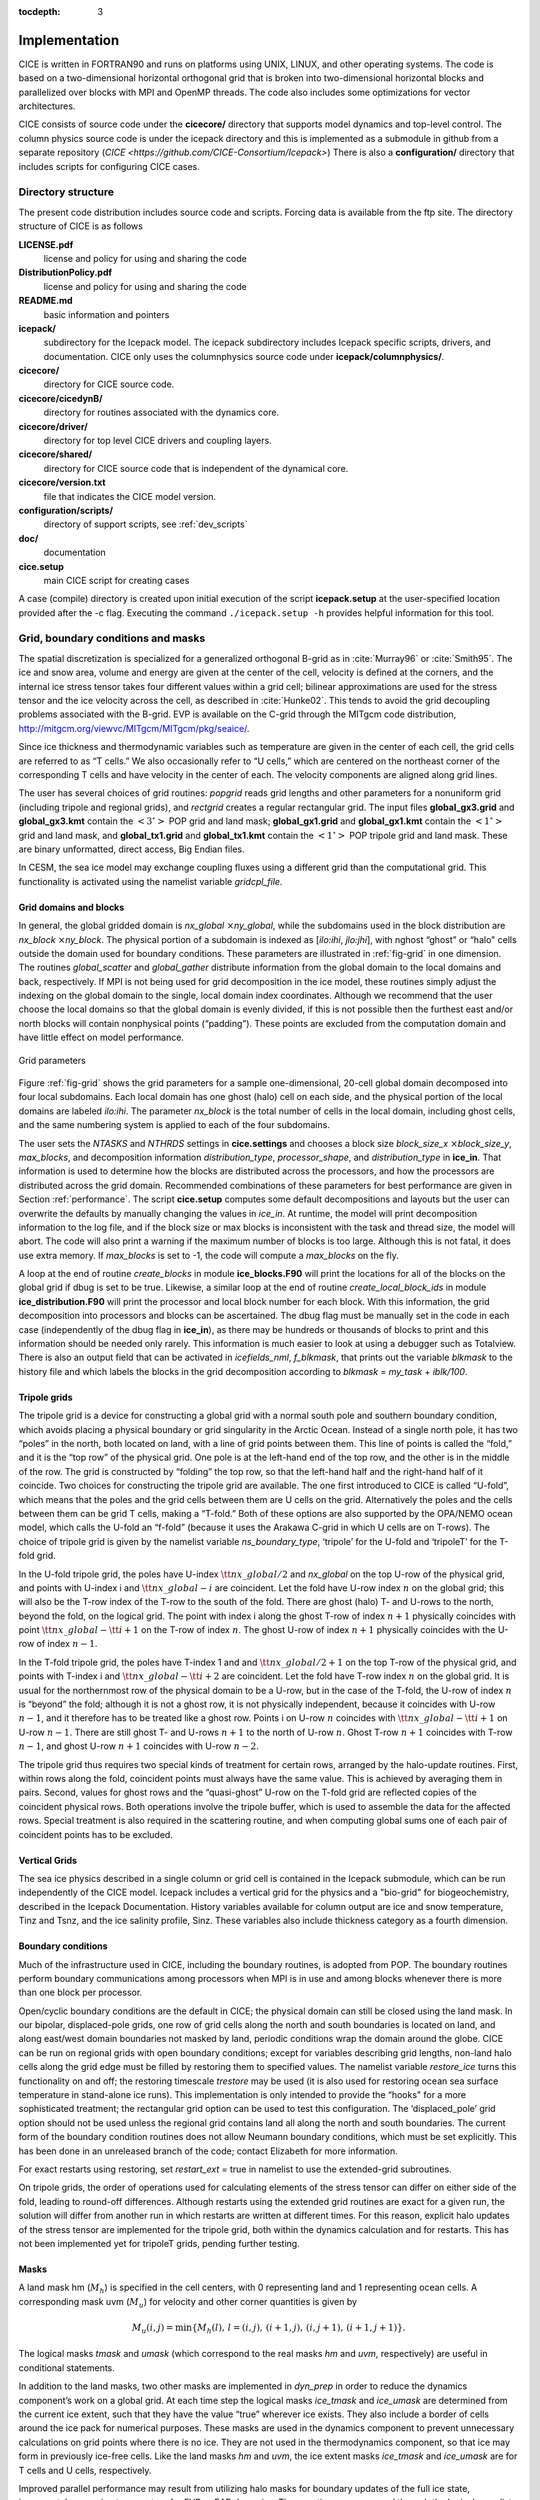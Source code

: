 :tocdepth: 3


Implementation
========================

CICE is written in FORTRAN90 and runs on platforms using UNIX, LINUX,
and other operating systems. The code is based on a two-dimensional 
horizontal orthogonal grid that is broken into two-dimensional horizontal
blocks and parallelized over blocks 
with MPI and OpenMP threads.  The code also includes some optimizations
for vector architectures.

CICE consists of source code under the **cicecore/** directory that supports
model dynamics and top-level control.  The column physics source code is
under the icepack directory and this is implemented as a submodule in
github from a separate repository (`CICE <https://github.com/CICE-Consortium/Icepack>`)
There is also a **configuration/** directory that includes scripts
for configuring CICE cases.

.. _coupling:

.. _dirstructure:

~~~~~~~~~~~~~~~~~~~
Directory structure
~~~~~~~~~~~~~~~~~~~

The present code distribution includes source code and scripts.  Forcing
data is available from the ftp site.  The directory structure of CICE is
as follows

**LICENSE.pdf**
  license and policy for using and sharing the code

**DistributionPolicy.pdf**
  license and policy for using and sharing the code

**README.md**
  basic information and pointers

**icepack/**
  subdirectory for the Icepack model.  The icepack subdirectory includes Icepack specific scripts, drivers, and documentation.  CICE only uses the columnphysics source code under **icepack/columnphysics/**.

**cicecore/**
  directory for CICE source code.

**cicecore/cicedynB/**
  directory for routines associated with the dynamics core.

**cicecore/driver/**
  directory for top level CICE drivers and coupling layers.

**cicecore/shared/**
  directory for CICE source code that is independent of the dynamical core.

**cicecore/version.txt**
  file that indicates the CICE model version.

**configuration/scripts/**
   directory of support scripts, see :ref:`dev_scripts`

**doc/**
    documentation

**cice.setup**
  main CICE script for creating cases

A case (compile) directory is created upon initial execution of the script 
**icepack.setup** at the user-specified location provided after the -c flag. 
Executing the command ``./icepack.setup -h`` provides helpful information for 
this tool.


~~~~~~~~~~~~~~~~~~~~~~~~~~~~~~~~~~~
Grid, boundary conditions and masks
~~~~~~~~~~~~~~~~~~~~~~~~~~~~~~~~~~~

The spatial discretization is specialized for a generalized orthogonal
B-grid as in :cite:`Murray96` or
:cite:`Smith95`. The ice and snow area, volume and energy are
given at the center of the cell, velocity is defined at the corners, and
the internal ice stress tensor takes four different values within a grid
cell; bilinear approximations are used for the stress tensor and the ice
velocity across the cell, as described in :cite:`Hunke02`.
This tends to avoid the grid decoupling problems associated with the
B-grid. EVP is available on the C-grid through the MITgcm code
distribution, http://mitgcm.org/viewvc/MITgcm/MITgcm/pkg/seaice/. 

Since ice thickness and thermodynamic variables such as temperature are given
in the center of each cell, the grid cells are referred to as “T cells.”
We also occasionally refer to “U cells,” which are centered on the
northeast corner of the corresponding T cells and have velocity in the
center of each. The velocity components are aligned along grid lines.

The user has several choices of grid routines: *popgrid* reads grid
lengths and other parameters for a nonuniform grid (including tripole
and regional grids), and *rectgrid* creates a regular rectangular grid.
The input files **global\_gx3.grid** and **global\_gx3.kmt** contain the
:math:`\left<3^\circ\right>` POP grid and land mask;
**global\_gx1.grid** and **global\_gx1.kmt** contain the
:math:`\left<1^\circ\right>` grid and land mask, and **global\_tx1.grid** 
and **global\_tx1.kmt** contain the :math:`\left<1^\circ\right>` POP 
tripole grid and land mask. These are binary unformatted, direct access,
Big Endian files.

In CESM, the sea ice model may exchange coupling fluxes using a
different grid than the computational grid. This functionality is
activated using the namelist variable `gridcpl\_file`.

***********************
Grid domains and blocks
***********************

In general, the global gridded domain is
`nx\_global` :math:`\times`\ `ny\_global`, while the subdomains used in the
block distribution are `nx\_block` :math:`\times`\ `ny\_block`. The
physical portion of a subdomain is indexed as [`ilo:ihi`, `jlo:jhi`], with
nghost “ghost” or “halo" cells outside the domain used for boundary
conditions. These parameters are illustrated in :ref:`fig-grid` in one
dimension. The routines *global\_scatter* and *global\_gather*
distribute information from the global domain to the local domains and
back, respectively. If MPI is not being used for grid decomposition in
the ice model, these routines simply adjust the indexing on the global
domain to the single, local domain index coordinates. Although we
recommend that the user choose the local domains so that the global
domain is evenly divided, if this is not possible then the furthest east
and/or north blocks will contain nonphysical points (“padding”). These
points are excluded from the computation domain and have little effect
on model performance.

.. _fig-grid:

.. figure:: ./figures/grid.png
   :align: center
   :scale: 20%

   Grid parameters

Figure :ref:`fig-grid` shows the grid parameters for a sample one-dimensional, 20-cell
global domain decomposed into four local subdomains. Each local
domain has one ghost (halo) cell on each side, and the physical
portion of the local domains are labeled `ilo:ihi`. The parameter
`nx\_block` is the total number of cells in the local domain, including
ghost cells, and the same numbering system is applied to each of the
four subdomains.

The user sets the `NTASKS` and `NTHRDS` settings in **cice.settings** 
and chooses a block size `block\_size\_x` :math:`\times`\ `block\_size\_y`, 
`max\_blocks`, and decomposition information `distribution\_type`, `processor\_shape`, 
and `distribution\_type` in **ice\_in**. That information is used to
determine how the blocks are
distributed across the processors, and how the processors are
distributed across the grid domain. Recommended combinations of these
parameters for best performance are given in Section :ref:`performance`.
The script **cice.setup** computes some default decompositions and layouts
but the user can overwrite the defaults by manually changing the values in 
`ice\_in`.  At runtime, the model will print decomposition
information to the log file, and if the block size or max blocks is 
inconsistent with the task and thread size, the model will abort.  The 
code will also print a warning if the maximum number of blocks is too large. 
Although this is not fatal, it does use extra memory.  If `max\_blocks` is
set to -1, the code will compute a `max\_blocks` on the fly.

A loop at the end of routine *create\_blocks* in module
**ice\_blocks.F90** will print the locations for all of the blocks on
the global grid if dbug is set to be true. Likewise, a similar loop at
the end of routine *create\_local\_block\_ids* in module
**ice\_distribution.F90** will print the processor and local block
number for each block. With this information, the grid decomposition
into processors and blocks can be ascertained. The dbug flag must be
manually set in the code in each case (independently of the dbug flag in
**ice\_in**), as there may be hundreds or thousands of blocks to print
and this information should be needed only rarely. This information is
much easier to look at using a debugger such as Totalview.  There is also
an output field that can be activated in `icefields\_nml`, `f\_blkmask`, 
that prints out the variable `blkmask` to the history file and 
which labels the blocks in the grid decomposition according to `blkmask` =
`my\_task` + `iblk/100`.

*************
Tripole grids
*************

The tripole grid is a device for constructing a global grid with a
normal south pole and southern boundary condition, which avoids placing
a physical boundary or grid singularity in the Arctic Ocean. Instead of
a single north pole, it has two “poles” in the north, both located on
land, with a line of grid points between them. This line of points is
called the “fold,” and it is the “top row” of the physical grid. One
pole is at the left-hand end of the top row, and the other is in the
middle of the row. The grid is constructed by “folding” the top row, so
that the left-hand half and the right-hand half of it coincide. Two
choices for constructing the tripole grid are available. The one first
introduced to CICE is called “U-fold”, which means that the poles and
the grid cells between them are U cells on the grid. Alternatively the
poles and the cells between them can be grid T cells, making a “T-fold.”
Both of these options are also supported by the OPA/NEMO ocean model,
which calls the U-fold an “f-fold” (because it uses the Arakawa C-grid
in which U cells are on T-rows). The choice of tripole grid is given by
the namelist variable `ns\_boundary\_type`, ‘tripole’ for the U-fold and
‘tripoleT’ for the T-fold grid.

In the U-fold tripole grid, the poles have U-index
:math:`{\tt nx\_global}/2` and `nx\_global` on the top U-row of the
physical grid, and points with U-index i and :math:`{\tt nx\_global-i}`
are coincident. Let the fold have U-row index :math:`n` on the global
grid; this will also be the T-row index of the T-row to the south of the
fold. There are ghost (halo) T- and U-rows to the north, beyond the
fold, on the logical grid. The point with index i along the ghost T-row
of index :math:`n+1` physically coincides with point
:math:`{\tt nx\_global}-{\tt i}+1` on the T-row of index :math:`n`. The
ghost U-row of index :math:`n+1` physically coincides with the U-row of
index :math:`n-1`.

In the T-fold tripole grid, the poles have T-index 1 and and
:math:`{\tt nx\_global}/2+1` on the top T-row of the physical grid, and
points with T-index i and :math:`{\tt nx\_global}-{\tt i}+2` are
coincident. Let the fold have T-row index :math:`n` on the global grid.
It is usual for the northernmost row of the physical domain to be a
U-row, but in the case of the T-fold, the U-row of index :math:`n` is
“beyond” the fold; although it is not a ghost row, it is not physically
independent, because it coincides with U-row :math:`n-1`, and it
therefore has to be treated like a ghost row. Points i on U-row
:math:`n` coincides with :math:`{\tt nx\_global}-{\tt i}+1` on U-row
:math:`n-1`. There are still ghost T- and U-rows :math:`n+1` to the
north of U-row :math:`n`. Ghost T-row :math:`n+1` coincides with T-row
:math:`n-1`, and ghost U-row :math:`n+1` coincides with U-row
:math:`n-2`.

The tripole grid thus requires two special kinds of treatment for
certain rows, arranged by the halo-update routines. First, within rows
along the fold, coincident points must always have the same value. This
is achieved by averaging them in pairs. Second, values for ghost rows
and the “quasi-ghost” U-row on the T-fold grid are reflected copies of
the coincident physical rows. Both operations involve the tripole
buffer, which is used to assemble the data for the affected rows.
Special treatment is also required in the scattering routine, and when
computing global sums one of each pair of coincident points has to be
excluded.

**************
Vertical Grids
**************

The sea ice physics described in a single column or grid cell is contained in the Icepack
submodule, which can be run independently of the CICE model. Icepack includes a vertical
grid for the physics and a "bio-grid" for biogeochemistry, described in the Icepack
Documentation. History variables available for column output are ice and snow temperature, 
Tinz and Tsnz, and the ice salinity profile, Sinz. These variables also include thickness 
category as a fourth dimension. 

*******************
Boundary conditions
*******************

Much of the infrastructure used in CICE, including the boundary
routines, is adopted from POP. The boundary routines perform boundary
communications among processors when MPI is in use and among blocks
whenever there is more than one block per processor.

Open/cyclic boundary conditions are the default in CICE; the physical
domain can still be closed using the land mask. In our bipolar,
displaced-pole grids, one row of grid cells along the north and south
boundaries is located on land, and along east/west domain boundaries not
masked by land, periodic conditions wrap the domain around the globe.
CICE can be run on regional grids with open boundary conditions; except
for variables describing grid lengths, non-land halo cells along the
grid edge must be filled by restoring them to specified values. The
namelist variable `restore\_ice` turns this functionality on and off; the
restoring timescale `trestore` may be used (it is also used for restoring
ocean sea surface temperature in stand-alone ice runs). This
implementation is only intended to provide the “hooks" for a more
sophisticated treatment; the rectangular grid option can be used to test
this configuration. The ‘displaced\_pole’ grid option should not be used
unless the regional grid contains land all along the north and south
boundaries. The current form of the boundary condition routines does not
allow Neumann boundary conditions, which must be set explicitly. This
has been done in an unreleased branch of the code; contact Elizabeth for
more information.

For exact restarts using restoring, set `restart\_ext` = true in namelist
to use the extended-grid subroutines.

On tripole grids, the order of operations used for calculating elements
of the stress tensor can differ on either side of the fold, leading to
round-off differences. Although restarts using the extended grid
routines are exact for a given run, the solution will differ from
another run in which restarts are written at different times. For this
reason, explicit halo updates of the stress tensor are implemented for
the tripole grid, both within the dynamics calculation and for restarts.
This has not been implemented yet for tripoleT grids, pending further
testing.

*****
Masks
*****

A land mask hm (:math:`M_h`) is specified in the cell centers, with 0
representing land and 1 representing ocean cells. A corresponding mask
uvm (:math:`M_u`) for velocity and other corner quantities is given by

.. math:: 
   M_u(i,j)=\min\{M_h(l),\,l=(i,j),\,(i+1,j),\,(i,j+1),\,(i+1,j+1)\}.

The logical masks `tmask` and `umask` (which correspond to the real masks
`hm` and `uvm`, respectively) are useful in conditional statements.

In addition to the land masks, two other masks are implemented in
*dyn\_prep* in order to reduce the dynamics component’s work on a global
grid. At each time step the logical masks `ice\_tmask` and `ice\_umask` are
determined from the current ice extent, such that they have the value
“true” wherever ice exists. They also include a border of cells around
the ice pack for numerical purposes. These masks are used in the
dynamics component to prevent unnecessary calculations on grid points
where there is no ice. They are not used in the thermodynamics
component, so that ice may form in previously ice-free cells. Like the
land masks `hm` and `uvm`, the ice extent masks `ice\_tmask` and `ice\_umask`
are for T cells and U cells, respectively.

Improved parallel performance may result from utilizing halo masks for
boundary updates of the full ice state, incremental remapping transport,
or for EVP or EAP dynamics. These options are accessed through the
logical namelist flags `maskhalo\_bound`, `maskhalo\_remap`, and
`maskhalo\_dyn`, respectively. Only the halo cells containing needed
information are communicated.

Two additional masks are created for the user’s convenience: `lmask\_n`
and `lmask\_s` can be used to compute or write data only for the northern
or southern hemispheres, respectively. Special constants (`spval` and
`spval\_dbl`, each equal to :math:`10^{30}`) are used to indicate land
points in the history files and diagnostics.


.. _performance:

***************
Performance
***************

Namelist options (*domain\_nml*) provide considerable flexibility for
finding efficient processor and block configuration. Some of
these choices are illustrated in :ref:`fig-distrb`.  Users have control
of many aspects of the decomposition such as the block size (`block\_size\_x`,
`block\_size\_y`), the `distribution\_type`, the `distribution\_wght`,
the `distribution\_wght\_file` (when `distribution\_type` = `wghtfile`), 
and the `processor\_shape` (when `distribution\_type` = `cartesian`).

The user specifies the total number of tasks and threads in **cice.settings**
and the block size and decompostion in the namelist file. The main trades 
offs are the relative
efficiency of large square blocks versus model internal load balance
as CICE computation cost is very small for ice-free blocks.
Smaller, more numerous blocks provides an opportunity for better load
balance by allocating each processor both ice-covered and ice-free
blocks.  But smaller, more numerous blocks becomes
less efficient due to MPI communication associated with halo updates.
In practice, blocks should probably not have fewer than about 8 to 10 grid 
cells in each direction, and more square blocks tend to optimize the 
volume-to-surface ratio important for communication cost.  Often 3 to 8
blocks per processor provide the decompositions flexiblity to
create reasonable load balance configurations.

The `distribution\_type` options allow standard cartesian distributions 
of blocks, redistribution via a ‘rake’ algorithm for improved load
balancing across processors, and redistribution based on space-filling
curves. There are also additional distribution types
(‘roundrobin,’ ‘sectrobin,’ ‘sectcart’, and 'spiralcenter') that support 
alternative decompositions and also allow more flexibility in the number of
processors used.  Finally, there is a 'wghtfile' decomposition that
generates a decomposition based on weights specified in an input file.

.. _fig-distrb:

.. figure:: ./figures/distrb.png
   :scale: 50%

   Distribution options

Figure :ref:`fig-distrb` shows distribution of 256 blocks across 16 processors,
represented by colors, on the gx1 grid: (a) cartesian, slenderX1, (b)
cartesian, slenderX2, (c) cartesian, square-ice (square-pop is
equivalent here), (d) rake with block weighting, (e) rake with
latitude weighting, (f) spacecurve. Each block consists of 20x24 grid
cells, and white blocks consist entirely of land cells.

.. _fig-distrbB:

.. figure:: ./figures/distrbB.png
   :scale: 50%

   Decomposition options

Figure :ref:`fig-distrbB` shows sample decompositions for (a) spiral center and
(b) wghtfile for an Arctic polar grid. (c) is the weight field
in the input file use to drive the decompostion in (b).

`processor\_shape` is used with the `distribution\_type` cartesian option,
and it allocates blocks to processors in various groupings such as
tall, thin processor domains (`slenderX1` or `slenderX2`,
often better for sea ice simulations on global grids where nearly all of
the work is at the top and bottom of the grid with little to do in
between) and close-to-square domains (`square-pop` or `square-ice`), 
which maximize the volume to
surface ratio (and therefore on-processor computations to message
passing, if there were ice in every grid cell). In cases where the
number of processors is not a perfect square (4, 9, 16...), the
`processor\_shape` namelist variable allows the user to choose how the
processors are arranged. Here again, it is better in the sea ice model
to have more processors in x than in y, for example, 8 processors
arranged 4x2 (`square-ice`) rather than 2x4 (`square-pop`). The latter
option is offered for direct-communication compatibility with POP, in
which this is the default.

`distribution\_wght` chooses how the work-per-block estimates are
weighted. The ‘block’ option is the default in POP and it weights each
block equally.  This is useful in POP which always has work in
each block and is written with a lot of
array syntax requiring calculations over entire blocks (whether or not
land is present).  This option is provided in CICE as well for 
direct-communication compatibility with POP. The ‘latitude’ option 
weights the blocks based on latitude and the number of ocean grid 
cells they contain.  Many of the non-cartesian decompositions support 
automatic land block elimination and provide alternative ways to
decompose blocks without needing the `distribution\_wght`.

The rake distribution type is initialized as a standard, Cartesian
distribution. Using the work-per-block estimates, blocks are “raked"
onto neighboring processors as needed to improve load balancing
characteristics among processors, first in the x direction and then in
y.

Space-filling curves reduce a multi-dimensional space (2D, in our case)
to one dimension. The curve is composed of a string of blocks that is
snipped into sections, again based on the work per processor, and each
piece is placed on a processor for optimal load balancing. This option
requires that the block size be chosen such that the number of blocks in
the x direction and the number of blocks in the y direction
must be factorable as :math:`2^n 3^m 5^p` where :math:`n, m, p`
are integers. For example, a 16x16 array of blocks, each containing
20x24 grid cells, fills the gx1 grid (:math:`n=4, m=p=0`). If either of
these conditions is not met, the spacecurve decomposition will fail.

While the Cartesian distribution groups sets of blocks by processor, the
‘roundrobin’ distribution loops through the blocks and processors
together, putting one block on each processor until the blocks are gone.
This provides good load balancing but poor communication characteristics
due to the number of neighbors and the amount of data needed to
communicate. The ‘sectrobin’ and ‘sectcart’ algorithms loop similarly,
but put groups of blocks on each processor to improve the communication
characteristics. In the ‘sectcart’ case, the domain is divided into four
(east-west,north-south) quarters and the loops are done over each, sequentially.

The `wghtfile` decomposition drives the decomposition based on 
weights provided in a weight file.  That file should be a netcdf
file with a double real field called `wght` containing the relative
weight of each gridcell.  :ref:`fig-distrbB` (b) and (c) show
an example.  The weights associated with each gridcell will be
summed on a per block basis and normalized to about 10 bins to
carry out the distribution of highest to lowest block weights 
to processors.  :ref:`fig-distribscorecard` provides an overview 
of the pros and cons of the various distribution types.


.. _fig-distribscorecard:

.. figure:: ./figures/scorecard.png
   :scale: 50%

   Scorecard

Figure :ref:`fig-distribscorecard` shows the scorecard for block distribution choices in
CICE, courtesy T. Craig. For more information, see :cite:`Craig14` or
http://www.cesm.ucar.edu/events/workshops/ws.2012/presentations/sewg/craig.pdf

The `maskhalo` options in the namelist improve performance by removing
unnecessary halo communications where there is no ice. There is some
overhead in setting up the halo masks, which is done during the
timestepping procedure as the ice area changes, but this option
usually improves timings even for relatively small processor counts.
T. Craig has found that performance improved by more than 20% for
combinations of updated decompositions and masked haloes, in CESM’s
version of CICE.

Throughout the code, (i, j) loops have been combined into a single loop,
often over just ocean cells or those containing sea ice. This was done
to reduce unnecessary operations and to improve vector performance.

:ref:`fig-timings` illustrates the CICE v5 computational expense of various
options, relative to the total time (excluding initialization) of a
7-layer configuration using BL99 thermodynamics, EVP dynamics, and the
‘ccsm3’ shortwave parameterization on the gx1 grid, run for one year
from a no-ice initial condition. The block distribution consisted of
20 \ :math:`\times` 192 blocks spread over 32 processors (‘slenderX2’)
with no threads and -O2 optimization. Timings varied by about
:math:`\pm3`\ % in identically configured runs due to machine load.
Extra time required for tracers has two components, that needed to carry
the tracer itself (advection, category conversions) and that needed for
the calculations associated with the particular tracer. The age tracers
(FY and iage) require very little extra calculation, so their timings
represent essentially the time needed just to carry an extra tracer. The
topo melt pond scheme is slightly faster than the others because it
calculates pond area and volume once per grid cell, while the others
calculate it for each thickness category.

.. _fig-timings:

.. figure:: ./figures/histograms.png
   :scale: 20%

   Timings

Figure :ref:`fig-timings` shows change in ‘TimeLoop’ timings from the 7-layer
configuration using BL99 thermodynamics and EVP dynamics. Timings
were made on a nondedicated machine, with variations of about
:math:`\pm3`\ % in identically configured runs (light grey). Darker
grey indicates the time needed for extra required options; The
Delta-Eddington radiation scheme is required for all melt pond
schemes and the aerosol tracers, and the level-ice pond
parameterization additionally requires the level-ice tracers.



.. _init:

~~~~~~~~~~~~~~~~~~~~~~~~~~~
Initialization and coupling
~~~~~~~~~~~~~~~~~~~~~~~~~~~

The ice model’s parameters and variables are initialized in several
steps. Many constants and physical parameters are set in
**ice\_constants.F90**. Namelist variables (:ref:`tabnamelist`),
whose values can be altered at run time, are handled in *input\_data*
and other initialization routines. These variables are given default
values in the code, which may then be changed when the input file
**ice\_in** is read. Other physical constants, numerical parameters, and
variables are first set in initialization routines for each ice model
component or module. Then, if the ice model is being restarted from a
previous run, core variables are read and reinitialized in
*restartfile*, while tracer variables needed for specific configurations
are read in separate restart routines associated with each tracer or
specialized parameterization. Finally, albedo and other quantities
dependent on the initial ice state are set. Some of these parameters
will be described in more detail in :ref:`tabnamelist`.

The restart files supplied with the code release include the core
variables on the default configuration, that is, with seven vertical
layers and the ice thickness distribution defined by `kcatbound` = 0.
Restart information for some tracers is also included in the  restart
files.

Three namelist variables control model initialization, `ice\_ic`, `runtype`,
and `restart`, as described in :ref:`tab-ic`. It is possible to do an
initial run from a file **filename** in two ways: (1) set runtype =
‘initial’, restart = true and ice\_ic = **filename**, or (2) runtype =
‘continue’ and pointer\_file = **./restart/ice.restart\_file** where
**./restart/ice.restart\_file** contains the line
“./restart/[filename]". The first option is convenient when repeatedly
starting from a given file when subsequent restart files have been
written. With this arrangement, the tracer restart flags can be set to
true or false, depending on whether the tracer restart data exist. With
the second option, tracer restart flags are set to ‘continue’ for all
active tracers.

An additional namelist option, `restart\_ext` specifies whether halo cells
are included in the restart files. This option is useful for tripole and
regional grids, but can not be used with PIO.

MPI is initialized in *init\_communicate* for both coupled and
stand-alone MPI runs. The ice component communicates with a flux coupler
or other climate components via external routines that handle the
variables listed in the `Icepack documentation <https://cice-consortium-icepack.readthedocs.io/en/master/science_guide/index.html>`_.
For stand-alone runs,
routines in **ice\_forcing.F90** read and interpolate data from files,
and are intended merely to provide guidance for the user to write his or
her own routines. Whether the code is to be run in stand-alone or
coupled mode is determined at compile time, as described below.

Table :ref:`tab-ic` shows ice initial state resulting from combinations of
`ice\_ic`, `runtype` and `restart`. :math:`^a`\ If false, restart is reset to
true. :math:`^b`\ restart is reset to false. :math:`^c`\ ice\_ic is
reset to ‘none.’

.. _tab-ic:

.. table:: Ice Initial State

   +----------------+--------------------------+--------------------------------------+----------------------------------------+
   | ice\_ic        |                          |                                      |                                        |
   +================+==========================+======================================+========================================+
   |                | initial/false            | initial/true                         | continue/true (or false\ :math:`^a`)   |
   +----------------+--------------------------+--------------------------------------+----------------------------------------+
   | none           | no ice                   | no ice\ :math:`^b`                   | restart using **pointer\_file**        |
   +----------------+--------------------------+--------------------------------------+----------------------------------------+
   | default        | SST/latitude dependent   | SST/latitude dependent\ :math:`^b`   | restart using **pointer\_file**        |
   +----------------+--------------------------+--------------------------------------+----------------------------------------+
   | **filename**   | no ice\ :math:`^c`       | start from **filename**              | restart using **pointer\_file**        |
   +----------------+--------------------------+--------------------------------------+----------------------------------------+

.. _parameters:

~~~~~~~~~~~~~~~~~~~~~~~~~~~~~~~~~
Choosing an appropriate time step
~~~~~~~~~~~~~~~~~~~~~~~~~~~~~~~~~

The time step is chosen based on stability of the transport component
(both horizontal and in thickness space) and on resolution of the
physical forcing. CICE allows the dynamics, advection and ridging
portion of the code to be run with a shorter timestep,
:math:`\Delta t_{dyn}` (`dt\_dyn`), than the thermodynamics timestep
:math:`\Delta t` (`dt`). In this case, `dt` and the integer ndtd are
specified, and `dt\_dyn` = `dt/ndtd`.

A conservative estimate of the horizontal transport time step bound, or
CFL condition, under remapping yields

.. math:: 
   \Delta t_{dyn} < {\min\left(\Delta x, \Delta y\right)\over 2\max\left(u, v\right)}.

Numerical estimates for this bound for several POP grids, assuming
:math:`\max(u, v)=0.5` m/s, are as follows:

.. csv-table:: *Time Step Bound*
   :widths: 20,40,40,40,40
   
   grid label,N pole singularity,dimensions,min :math:`\sqrt{\Delta x\cdot\Delta y}`,max :math:`\Delta t_{dyn}`
   gx3,Greenland,:math:`100\times 116`,:math:`39\times 10^3` m,10.8hr
   gx1,Greenland,:math:`320\times 384`,:math:`18\times 10^3` m,5.0hr
   p4,Canada,:math:`900\times 600`,:math:`6.5\times 10^3` m,1.8hr

As discussed in :cite:`Lipscomb07`, the maximum time step in practice is
usually determined by the time scale for large changes in the ice
strength (which depends in part on wind strength). Using the strength
parameterization of :cite:`Rothrock75`, limits the time step to :math:`\sim`\ 30
minutes for the old ridging scheme (`krdg\_partic` = 0), and to
:math:`\sim`\ 2 hours for the new scheme (`krdg\_partic` = 1), assuming
:math:`\Delta x` = 10 km. Practical limits may be somewhat less,
depending on the strength of the atmospheric winds.

Transport in thickness space imposes a similar restraint on the time
step, given by the ice growth/melt rate and the smallest range of
thickness among the categories,
:math:`\Delta t<\min(\Delta H)/2\max(f)`, where :math:`\Delta H` is the
distance between category boundaries and :math:`f` is the thermodynamic
growth rate. For the 5-category ice thickness distribution used as the
default in this distribution, this is not a stringent limitation:
:math:`\Delta t < 19.4` hr, assuming :math:`\max(f) = 40` cm/day.

In the classic EVP or EAP approach (`kdyn` = 1 or 2, `revised\_evp` = false),
the dynamics component is subcycled ndte (:math:`N`) times per dynamics
time step so that the elastic waves essentially disappear before the
next time step. The subcycling time step (:math:`\Delta
t_e`) is thus

.. math::
   dte = dt\_dyn/ndte.

A second parameter, :math:`E_\circ` (`eyc`), defines the elastic wave
damping timescale :math:`T`, described in Section :ref:`dynam`, as
`eyc`\ * `dt\_dyn`. The forcing terms are not updated during the subcycling.
Given the small step (`dte`) at which the EVP dynamics model is subcycled,
the elastic parameter :math:`E` is also limited by stability
constraints, as discussed in :cite:`Hunke97`. Linear stability
analysis for the dynamics component shows that the numerical method is
stable as long as the subcycling time step :math:`\Delta t_e`
sufficiently resolves the damping timescale :math:`T`. For the stability
analysis we had to make several simplifications of the problem; hence
the location of the boundary between stable and unstable regions is
merely an estimate. In practice, the ratio
:math:`\Delta t_e ~:~ T ~:~ \Delta t`  = 1 : 40 : 120 provides both
stability and acceptable efficiency for time steps (:math:`\Delta t`) on
the order of 1 hour.

Note that only :math:`T` and :math:`\Delta t_e` figure into the
stability of the dynamics component; :math:`\Delta t` does not. Although
the time step may not be tightly limited by stability considerations,
large time steps (*e.g.,* :math:`\Delta t=1` day, given daily forcing)
do not produce accurate results in the dynamics component. The reasons
for this error are discussed in :cite:`Hunke97`; see
:cite:`Hunke99` for its practical effects. The thermodynamics
component is stable for any time step, as long as the surface
temperature :math:`T_{sfc}` is computed internally. The
numerical constraint on the thermodynamics time step is associated with
the transport scheme rather than the thermodynamic solver.

For the revised EVP approach (`kdyn` = 1, `revised\_evp` = true), the
relaxation parameter `arlx1i` effectively sets the damping timescale in
the problem, and `brlx` represents the effective subcycling
:cite:`Bouillon13` (see Section :ref:`revp`).

~~~~~~~~~~~~
Model output
~~~~~~~~~~~~

.. _history:

*************
History files
*************

Model output data is averaged over the period(s) given by `histfreq` and
`histfreq\_n`, and written to binary or  files prepended by `history\_file`
in **ice\_in**. These settings for history files are set in the 
**setup\_nml** section of **ice\_in** (see :ref:`tabnamelist`). 
If `history\_file` = ‘iceh’ then the 
filenames will have the form **iceh.[timeID].nc** or **iceh.[timeID].da**,
depending on the output file format chosen in **cice.settings** (set
`IO\_TYPE`). The history files are CF-compliant; header information for
data contained in the files is displayed with the command `ncdump -h
filename.nc`. Parallel output is available using the PIO library; the
attribute `io\_flavor` distinguishes output files written with PIO from
those written with standard netcdf. With binary files, a separate header
file is written with equivalent information. Standard fields are output
according to settings in the **icefields\_nml** section of **ice\_in** 
(see :ref:`tabnamelist`).
The user may add (or subtract) variables not already available in the
namelist by following the instructions in section :ref:`addhist`. 

The history module has been divided into several
modules based on the desired formatting and on the variables
themselves. Parameters, variables and routines needed by multiple
modules is in **ice\_history\_shared.F90**, while the primary routines
for initializing and accumulating all of the history variables are in
**ice\_history.F90**. These routines call format-specific code in the
**io\_binary**, **io\_netcdf** and **io\_pio** directories. History
variables specific to certain components or parameterizations are
collected in their own history modules (**ice\_history\_bgc.F90**,
**ice\_history\_drag.F90**, **ice\_history\_mechred.F90**,
**ice\_history\_pond.F90**).

The history modules allow output at different frequencies. Five output
frequencies (1, `h`, `d`, `m`, `y`) are available simultaneously during a run.
The same variable can be output at different frequencies (say daily and
monthly) via its namelist flag, `f\_` :math:`\left<{var}\right>`, which
is now a character string corresponding to `histfreq` or ‘x’ for none.
(Grid variable flags are still logicals, since they are written to all
files, no matter what the frequency is.) If there are no namelist flags
with a given `histfreq` value, or if an element of `histfreq\_n` is 0, then
no file will be written at that frequency. The output period can be
discerned from the filenames.

For example, in the namelist:

::

  `histfreq` = ’1’, ’h’, ’d’, ’m’, ’y’
  `histfreq\_n` = 1, 6, 0, 1, 1
  `f\_hi` = ’1’
  `f\_hs` = ’h’
  `f\_Tsfc` = ’d’
  `f\_aice` = ’m’
  `f\_meltb` = ’mh’
  `f\_iage` = ’x’

Here, `hi` will be written to a file on every timestep, `hs` will be
written once every 6 hours, `aice` once a month, `meltb` once a month AND
once every 6 hours, and `Tsfc` and `iage` will not be written.

From an efficiency standpoint, it is best to set unused frequencies in
`histfreq` to ‘x’. Having output at all 5 frequencies takes nearly 5 times
as long as for a single frequency. If you only want monthly output, the
most efficient setting is `histfreq` = ’m’,’x’,’x’,’x’,’x’. The code counts
the number of desired streams (`nstreams`) based on `histfreq`.

The history variable names must be unique for netcdf, so in cases where
a variable is written at more than one frequency, the variable name is
appended with the frequency in files after the first one. In the example
above, `meltb` is called `meltb` in the monthly file (for backward
compatibility with the default configuration) and `meltb\_h` in the
6-hourly file.

Using the same frequency twice in `histfreq` will have unexpected
consequences and currently will cause the code to abort. It is not
possible at the moment to output averages once a month and also once
every 3 months, for example.

If `write\_ic` is set to true in **ice\_in**, a snapshot of the same set
of history fields at the start of the run will be written to the history
directory in **iceh\_ic.[timeID].nc(da)**. Several history variables are
hard-coded for instantaneous output regardless of the averaging flag, at
the frequency given by their namelist flag.

The normalized principal components of internal ice stress are computed
in *principal\_stress* and written to the history file. This calculation
is not necessary for the simulation; principal stresses are merely
computed for diagnostic purposes and included here for the user’s
convenience.

Several history variables are available in two forms, a value
representing an average over the sea ice fraction of the grid cell, and
another that is multiplied by :math:`a_i`, representing an average over
the grid cell area. Our naming convention attaches the suffix “\_ai" to
the grid-cell-mean variable names.

Beginning with CICE v6, history variables requested by the Sea Ice Model Intercomparison 
Project (SIMIP) :cite:`Notz16` have been added as possible history output variables (e.g. 
`f_sithick`, `f_sidmassgrowthbottom`, etc.). The lists of
`monthly <http://clipc-services.ceda.ac.uk/dreq/u/MIPtable::SImon.html>`_ and 
`daily <http://clipc-services.ceda.ac.uk/dreq/u/MIPtable::SIday.html>`_ 
requested  SIMIP variables provide the names of possible history fields in CICE. 
However, each of the additional variables can be output at any temporal frequency 
specified in the **icefields\_nml** section of **ice\_in** as detailed above.
Additionally, a new history output variable, `f_CMIP`, has been added. When `f_CMIP`
is added to the **icefields\_nml** section of **ice\_in** then all SIMIP variables
will be turned on for output at the frequency specified by `f_CMIP`. 


****************
Diagnostic files
****************

Like `histfreq`, the parameter `diagfreq` can be used to regulate how often
output is written to a log file. The log file unit to which diagnostic
output is written is set in **ice\_fileunits.F90**. If `diag\_type` =
‘stdout’, then it is written to standard out (or to **ice.log.[ID]** if
you redirect standard out as in **cice.run**); otherwise it is written
to the file given by `diag\_file`. In addition to the standard diagnostic
output (maximum area-averaged thickness, velocity, average albedo, total
ice area, and total ice and snow volumes), the namelist options
`print\_points` and `print\_global` cause additional diagnostic information
to be computed and written. `print\_global` outputs global sums that are
useful for checking global conservation of mass and energy.
`print\_points` writes data for two specific grid points. Currently, one
point is near the North Pole and the other is in the Weddell Sea; these
may be changed in **ice\_in**.

Timers are declared and initialized in **ice\_timers.F90**, and the code
to be timed is wrapped with calls to *ice\_timer\_start* and
*ice\_timer\_stop*. Finally, *ice\_timer\_print* writes the results to
the log file. The optional “stats" argument (true/false) prints
additional statistics. Calling *ice\_timer\_print\_all* prints all of
the timings at once, rather than having to call each individually.
Currently, the timers are set up as in :ref:`timers`.
Section :ref:`addtimer` contains instructions for adding timers.

The timings provided by these timers are not mutually exclusive. For
example, the column timer (5) includes the timings from 6–10, and
subroutine *bound* (timer 15) is called from many different places in
the code, including the dynamics and advection routines.

The timers use *MPI\_WTIME* for parallel runs and the F90 intrinsic
*system\_clock* for single-processor runs.

.. _timers:

.. table:: CICE timers

   +--------------+-------------+----------------------------------------------------+
   | **Timer**    |             |                                                    |
   +--------------+-------------+----------------------------------------------------+
   | **Index**    | **Label**   |                                                    |
   +--------------+-------------+----------------------------------------------------+
   | 1            | Total       | the entire run                                     |
   +--------------+-------------+----------------------------------------------------+
   | 2            | Step        | total minus initialization and exit                |
   +--------------+-------------+----------------------------------------------------+
   | 3            | Dynamics    | EVP                                                |
   +--------------+-------------+----------------------------------------------------+
   | 4            | Advection   | horizontal transport                               |
   +--------------+-------------+----------------------------------------------------+
   | 5            | Column      | all vertical (column) processes                    |
   +--------------+-------------+----------------------------------------------------+
   | 6            | Thermo      | vertical thermodynamics                            |
   +--------------+-------------+----------------------------------------------------+
   | 7            | Shortwave   | SW radiation and albedo                            |
   +--------------+-------------+----------------------------------------------------+
   | 8            | Meltponds   | melt ponds                                         |
   +--------------+-------------+----------------------------------------------------+
   | 9            | Ridging     | mechanical redistribution                          |
   +--------------+-------------+----------------------------------------------------+
   | 10           | Cat Conv    | transport in thickness space                       |
   +--------------+-------------+----------------------------------------------------+
   | 11           | Coupling    | sending/receiving coupler messages                 |
   +--------------+-------------+----------------------------------------------------+
   | 12           | ReadWrite   | reading/writing files                              |
   +--------------+-------------+----------------------------------------------------+
   | 13           | Diags       | diagnostics (log file)                             |
   +--------------+-------------+----------------------------------------------------+
   | 14           | History     | history output                                     |
   +--------------+-------------+----------------------------------------------------+
   | 15           | Bound       | boundary conditions and subdomain communications   |
   +--------------+-------------+----------------------------------------------------+
   | 16           | BGC         | biogeochemistry                                    |
   +--------------+-------------+----------------------------------------------------+

*************
Restart files
*************

CICE now provides restart data in binary unformatted or  formats, via
the `IO\_TYPE` flag in **cice.settings** and namelist variable
`restart\_format`. Restart and history files must use the same format. As
with the history output, there is also an option for writing parallel
restart files using PIO.

The restart files created by CICE contain all of the variables needed
for a full, exact restart. The filename begins with the character string
‘iced.’, and the restart dump frequency is given by the namelist
variables `dumpfreq` and `dumpfreq\_n`. The pointer to the filename from
which the restart data is to be read for a continuation run is set in
`pointer\_file`. The code assumes that auxiliary binary tracer restart
files will be identified using the same pointer and file name prefix,
but with an additional character string in the file name that is
associated with each tracer set. All variables are included in  restart
files.

Additional namelist flags provide further control of restart behavior.
`dump\_last` = true causes a set of restart files to be written at the end
of a run when it is otherwise not scheduled to occur. The flag
`use\_restart\_time` enables the user to choose to use the model date
provided in the restart files. If `use\_restart\_time` = false then the
initial model date stamp is determined from the namelist parameters.
lcdf64 = true sets 64-bit  output, allowing larger file sizes.

Routines for gathering, scattering and (unformatted) reading and writing
of the “extended" global grid, including the physical domain and ghost
(halo) cells around the outer edges, allow exact restarts on regional
grids with open boundary conditions, and they will also simplify
restarts on the various tripole grids. They are accessed by setting
`restart\_ext` = true in namelist. Extended grid restarts are not
available when using PIO; in this case extra halo update calls fill
ghost cells for tripole grids (do not use PIO for regional grids).

Two restart files are available for the CICE v5 and v6 code distributions 
for the gx3 and gx1 grids (see :ref:`force` for information about obtaining these files).
They were created using the default model
configuration (settings as in **cice.settings** and **ice\_in**), but
initialized with no ice. The gx3 case was run for 1 year using the 1997
forcing data provided with the code. The gx1 case was run for 20 years,
so that the date of restart in the file is 1978-01-01. Note that the
restart dates provided in the restart files can be overridden using the
namelist variables `use\_restart\_time`, `year\_init` and `istep0`. The
forcing time can also be overridden using `fyear\_init`.
